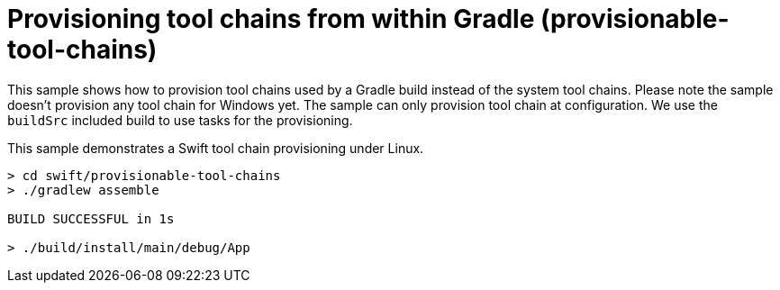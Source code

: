 = Provisioning tool chains from within Gradle (provisionable-tool-chains)

This sample shows how to provision tool chains used by a Gradle build instead of the system tool chains.
Please note the sample doesn't provision any tool chain for Windows yet.
The sample can only provision tool chain at configuration.
We use the `buildSrc` included build to use tasks for the provisioning.

This sample demonstrates a Swift tool chain provisioning under Linux.

```
> cd swift/provisionable-tool-chains
> ./gradlew assemble

BUILD SUCCESSFUL in 1s

> ./build/install/main/debug/App
```
